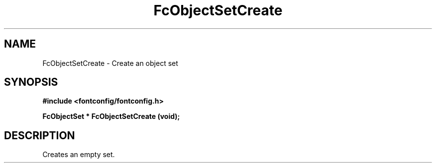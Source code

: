 .\" auto-generated by docbook2man-spec from docbook-utils package
.TH "FcObjectSetCreate" "3" "06 3月 2018" "Fontconfig 2.13.0" ""
.SH NAME
FcObjectSetCreate \- Create an object set
.SH SYNOPSIS
.nf
\fB#include <fontconfig/fontconfig.h>
.sp
FcObjectSet * FcObjectSetCreate (void\fI\fB);
.fi\fR
.SH "DESCRIPTION"
.PP
Creates an empty set.
